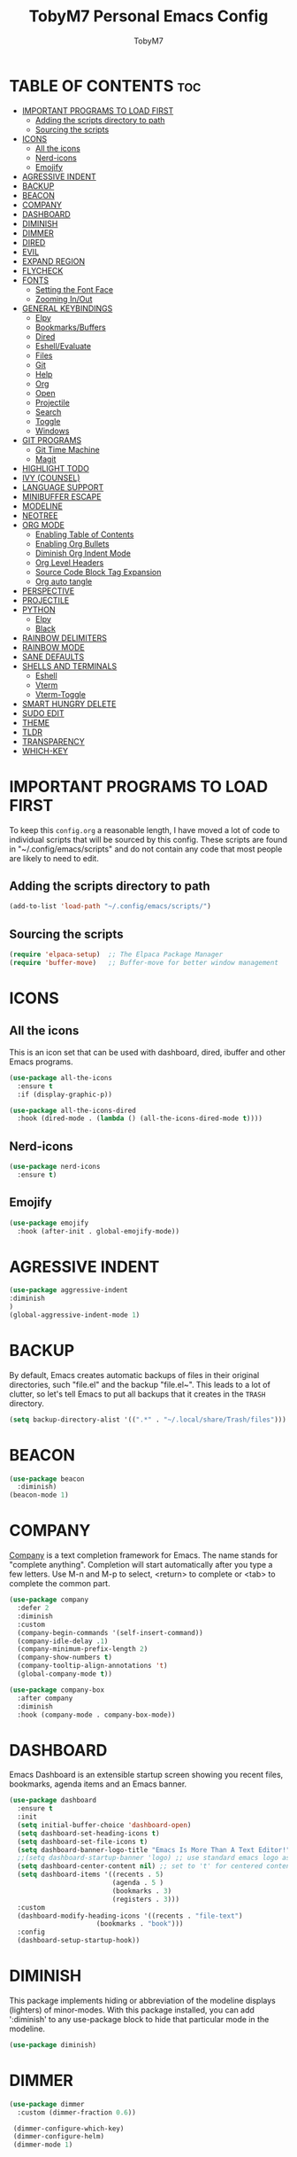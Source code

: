 #+TITLE: TobyM7 Personal Emacs Config
#+AUTHOR: TobyM7
#+STARTUP: showeverything
#+OPTIONS: toc:2
* TABLE OF CONTENTS :toc:
- [[#important-programs-to-load-first][IMPORTANT PROGRAMS TO LOAD FIRST]]
  - [[#adding-the-scripts-directory-to-path][Adding the scripts directory to path]]
  - [[#sourcing-the-scripts][Sourcing the scripts]]
- [[#icons][ICONS]]
  - [[#all-the-icons][All the icons]]
  - [[#nerd-icons][Nerd-icons]]
  - [[#emojify][Emojify]]
- [[#agressive-indent][AGRESSIVE INDENT]]
- [[#backup][BACKUP]]
- [[#beacon][BEACON]]
- [[#company][COMPANY]]
- [[#dashboard][DASHBOARD]]
- [[#diminish][DIMINISH]]
- [[#dimmer][DIMMER]]
- [[#dired][DIRED]]
- [[#evil][EVIL]]
- [[#expand-region][EXPAND REGION]]
- [[#flycheck][FLYCHECK]]
- [[#fonts][FONTS]]
  - [[#setting-the-font-face][Setting the Font Face]]
  - [[#zooming-inout][Zooming In/Out]]
- [[#general-keybindings][GENERAL KEYBINDINGS]]
  - [[#elpy][Elpy]]
  - [[#bookmarksbuffers][Bookmarks/Buffers]]
  - [[#dired-1][Dired]]
  - [[#eshellevaluate][Eshell/Evaluate]]
  - [[#files][Files]]
  - [[#git][Git]]
  - [[#help][Help]]
  - [[#org][Org]]
  - [[#open][Open]]
  - [[#projectile][Projectile]]
  - [[#search][Search]]
  - [[#toggle][Toggle]]
  - [[#windows][Windows]]
- [[#git-programs][GIT PROGRAMS]]
  - [[#git-time-machine][Git Time Machine]]
  - [[#magit][Magit]]
- [[#highlight-todo][HIGHLIGHT TODO]]
- [[#ivy-counsel][IVY (COUNSEL)]]
- [[#language-support][LANGUAGE SUPPORT]]
- [[#minibuffer-escape][MINIBUFFER ESCAPE]]
- [[#modeline][MODELINE]]
- [[#neotree][NEOTREE]]
- [[#org-mode][ORG MODE]]
  - [[#enabling-table-of-contents][Enabling Table of Contents]]
  - [[#enabling-org-bullets][Enabling Org Bullets]]
  - [[#diminish-org-indent-mode][Diminish Org Indent Mode]]
  - [[#org-level-headers][Org Level Headers]]
  - [[#source-code-block-tag-expansion][Source Code Block Tag Expansion]]
  - [[#org-auto-tangle][Org auto tangle]]
- [[#perspective][PERSPECTIVE]]
- [[#projectile-1][PROJECTILE]]
- [[#python][PYTHON]]
  - [[#elpy-1][Elpy]]
  - [[#black][Black]]
- [[#rainbow-delimiters][RAINBOW DELIMITERS]]
- [[#rainbow-mode][RAINBOW MODE]]
- [[#sane-defaults][SANE DEFAULTS]]
- [[#shells-and-terminals][SHELLS AND TERMINALS]]
  - [[#eshell][Eshell]]
  - [[#vterm][Vterm]]
  - [[#vterm-toggle][Vterm-Toggle]]
- [[#smart-hungry-delete][SMART HUNGRY DELETE]]
- [[#sudo-edit][SUDO EDIT]]
- [[#theme][THEME]]
- [[#tldr][TLDR]]
- [[#transparency][TRANSPARENCY]]
- [[#which-key][WHICH-KEY]]

* IMPORTANT PROGRAMS TO LOAD FIRST
To keep this =config.org= a reasonable length, I have moved a lot of code to individual scripts that will be sourced by this config.  These scripts are found in "~/.config/emacs/scripts" and do not contain any code that most people are likely to need to edit.

** Adding the scripts directory to path
#+begin_src emacs-lisp
(add-to-list 'load-path "~/.config/emacs/scripts/")
#+end_src

** Sourcing the scripts
#+begin_src emacs-lisp
(require 'elpaca-setup)  ;; The Elpaca Package Manager
(require 'buffer-move)   ;; Buffer-move for better window management
#+end_src

* ICONS
** All the icons
This is an icon set that can be used with dashboard, dired, ibuffer and other Emacs programs.
  
#+begin_src emacs-lisp
(use-package all-the-icons
  :ensure t
  :if (display-graphic-p))

(use-package all-the-icons-dired
  :hook (dired-mode . (lambda () (all-the-icons-dired-mode t))))
#+end_src
** Nerd-icons
#+begin_src emacs-lisp
(use-package nerd-icons
  :ensure t)
#+end_src
** Emojify
#+begin_src emacs-lisp
(use-package emojify
  :hook (after-init . global-emojify-mode))
#+end_src
* AGRESSIVE INDENT
#+begin_src emacs-lisp
(use-package aggressive-indent
:diminish
)
(global-aggressive-indent-mode 1)
#+end_src
* BACKUP 
By default, Emacs creates automatic backups of files in their original directories, such "file.el" and the backup "file.el~".  This leads to a lot of clutter, so let's tell Emacs to put all backups that it creates in the =TRASH= directory.

#+begin_src emacs-lisp
(setq backup-directory-alist '((".*" . "~/.local/share/Trash/files")))

#+end_src
* BEACON
#+begin_src emacs-lisp
(use-package beacon
  :diminish)
(beacon-mode 1)
#+end_src
* COMPANY
[[https://company-mode.github.io/][Company]] is a text completion framework for Emacs. The name stands for "complete anything".  Completion will start automatically after you type a few letters. Use M-n and M-p to select, <return> to complete or <tab> to complete the common part.

#+begin_src emacs-lisp
(use-package company
  :defer 2
  :diminish
  :custom
  (company-begin-commands '(self-insert-command))
  (company-idle-delay .1)
  (company-minimum-prefix-length 2)
  (company-show-numbers t)
  (company-tooltip-align-annotations 't)
  (global-company-mode t))

(use-package company-box
  :after company
  :diminish
  :hook (company-mode . company-box-mode))
#+end_src

* DASHBOARD
Emacs Dashboard is an extensible startup screen showing you recent files, bookmarks, agenda items and an Emacs banner.

#+begin_src emacs-lisp
(use-package dashboard
  :ensure t 
  :init
  (setq initial-buffer-choice 'dashboard-open)
  (setq dashboard-set-heading-icons t)
  (setq dashboard-set-file-icons t)
  (setq dashboard-banner-logo-title "Emacs Is More Than A Text Editor!")
  ;;(setq dashboard-startup-banner 'logo) ;; use standard emacs logo as banner
  (setq dashboard-center-content nil) ;; set to 't' for centered content
  (setq dashboard-items '((recents . 5)
                          (agenda . 5 )
                          (bookmarks . 3)
                          (registers . 3)))
  :custom 
  (dashboard-modify-heading-icons '((recents . "file-text")
				      (bookmarks . "book")))
  :config
  (dashboard-setup-startup-hook))

#+end_src

* DIMINISH
This package implements hiding or abbreviation of the modeline displays (lighters) of minor-modes.  With this package installed, you can add ':diminish' to any use-package block to hide that particular mode in the modeline.

#+begin_src emacs-lisp
(use-package diminish)

#+end_src
* DIMMER
#+begin_src emacs-lisp
(use-package dimmer
  :custom (dimmer-fraction 0.6))
 
 (dimmer-configure-which-key)
 (dimmer-configure-helm)
 (dimmer-mode 1)
#+end_src
* DIRED
#+begin_src emacs-lisp
(use-package dired-open
  :config
  (setq dired-open-extensions '(("gif" . "sxiv")
                                ("jpg" . "sxiv")
                                ("png" . "sxiv")
                                ("mkv" . "mpv")
                                ("mp4" . "mpv"))))

(use-package peep-dired
  :after dired
  :hook (evil-normalize-keymaps . peep-dired-hook)
  :config
    (evil-define-key 'normal dired-mode-map (kbd "h") 'dired-up-directory)
    (evil-define-key 'normal dired-mode-map (kbd "l") 'dired-open-file) ; use dired-find-file instead if not using dired-open package
    (evil-define-key 'normal peep-dired-mode-map (kbd "j") 'peep-dired-next-file)
    (evil-define-key 'normal peep-dired-mode-map (kbd "k") 'peep-dired-prev-file)
)

#+end_src


#+RESULTS:

* EVIL
[[https://github.com/emacs-evil/evil][Evil]] is an extensible vi/vim layer for Emacs.  Because...let's face it.  The Vim keybindings are just plain better.

#+begin_src emacs-lisp
;; Expands to: (elpaca evil (use-package evil :demand t))
(use-package evil
    :init      ;; tweak evil's configuration before loading it
    (setq evil-want-integration t  ;; This is optional since it's already set to t by default.
          evil-want-keybinding nil
          evil-vsplit-window-right t
          evil-split-window-below t
          evil-undo-system 'undo-redo)  ;; Adds vim-like C-r redo functionality
    (evil-mode))

(use-package evil-collection
  :after evil
  :config
  ;; Do not uncomment this unless you want to specify each and every mode
  ;; that evil-collection should works with.  The following line is here 
  ;; for documentation purposes in case you need it.  
  ;; (setq evil-collection-mode-list '(calendar dashboard dired ediff info magit ibuffer))
  (add-to-list 'evil-collection-mode-list 'help) ;; evilify help mode
  (evil-collection-init))

(use-package evil-tutor)

;; Using RETURN to follow links in Org/Evil 
;; Unmap keys in 'evil-maps if not done, (setq org-return-follows-link t) will not work
(with-eval-after-load 'evil-maps
  (define-key evil-motion-state-map (kbd "SPC") nil)
  (define-key evil-motion-state-map (kbd "RET") nil)
  (define-key evil-motion-state-map (kbd "TAB") nil))
;; Setting RETURN key in org-mode to follow links
  (setq org-return-follows-link  t)

#+end_src
* EXPAND REGION
#+begin_src emacs-lisp
(use-package expand-region
  :bind ("C-;" . er/expand-region))
#+end_src
* FLYCHECK
Install =luacheck= from your Linux distro's repositories for flycheck to work correctly with lua files.  Install =python-pylint= for flycheck to work with python files.  Haskell works with flycheck as long as =haskell-ghc= or =haskell-stack-ghc= is installed.  For more information on language support for flycheck, [[https://www.flycheck.org/en/latest/languages.html][read this]].

#+begin_src emacs-lisp
(use-package flycheck
  :ensure t
  :defer t
  :diminish
  :init (global-flycheck-mode))
#+end_src

* FONTS
Defining the various fonts that Emacs will use.

** Setting the Font Face
#+begin_src emacs-lisp
(set-face-attribute 'default nil
  :font "JetBrains Mono"
  :height 110
  :weight 'medium)
(set-face-attribute 'fixed-pitch nil
  :font "JetBrains Mono"
  :height 110
  :weight 'medium)
;; Makes commented text and keywords italics.
;; This is working in emacsclient but not emacs.
;; Your font must have an italic face available.
(set-face-attribute 'font-lock-comment-face nil
  :slant 'italic)
(set-face-attribute 'font-lock-keyword-face nil
  :slant 'italic)

;; This sets the default font on all graphical frames created after restarting Emacs.
;; Does the same thing as 'set-face-attribute default' above, but emacsclient fonts
;; are not right unless I also add this method of setting the default font.
(add-to-list 'default-frame-alist '(font . "JetBrains Mono-11"))

;; Uncomment the following line if line spacing needs adjusting.
(setq-default line-spacing 0.12)

#+end_src

** Zooming In/Out
You can use the bindings CTRL plus =/- for zooming in/out.  You can also use CTRL plus the mouse wheel for zooming in/out.

#+begin_src emacs-lisp
(global-set-key (kbd "C-=") 'text-scale-increase)
(global-set-key (kbd "C--") 'text-scale-decrease)
(global-set-key (kbd "<C-wheel-up>") 'text-scale-increase)
(global-set-key (kbd "<C-wheel-down>") 'text-scale-decrease)
#+end_src

* GENERAL KEYBINDINGS
 
#+begin_src emacs-lisp
(use-package general
  :config
  (general-evil-setup)
  
  ;; set up 'SPC' as the global leader key
  (general-create-definer leader-keys
    :states '(normal insert visual emacs)
    :keymaps 'override
    :prefix "SPC" ;; set leader
    :global-prefix "M-SPC") ;; access leader in insert mode

  (leader-keys
    "SPC" '(counsel-M-x :wk "Counsel M-x")
    "." '(find-file :wk "Find file")
    "=" '(perspective-map :wk "Perspective") ;; Lists all the perspective keybindings
    "TAB TAB" '(comment-line :wk "Comment lines")
    "u" '(universal-argument :wk "Universal argument"))


#+end_src
** Elpy
#+begin_src emacs-lisp 
(leader-keys
  "l" '(:ignore t :wk "Elpy")'
  "l f" '(blacken-buffer :wk "Applies black to current buffer")
  "l F" '(blacken-mode :wk "Applies black on save to current buffer")
  "l c" '(elpy-company-backend :wk "Suggest a completion")
  "l d" '(elpy-goto-definition :wk "Go to definition")
  "l D" '(pop-tag-mark :wk "Go to last place l d was used")
  "l a" '(elpy-goto-assignment :wk "Go to assignment")
  "l l" '(elpy-occur-definitions :wk "List classes and function")
  "l s" '(:ignore t :wk "Syntax")
  "l s c" '(elpy-check :wk "Check for errors")
  "l s n" '( elpy-flymake-next-error :wk "Next error")
  "l s p" '( elpy-flymake-previous-error :wk "Previous error")
  "l o" '(elpy-doc :wk "Open python docs")
  "l e" '(elpy-multiedit-python-symbol-at-point :wk "Edit all ocurrences")
  "l r" '(:ignore t :wk "Refactor")
  "l r r" '(elpy-refactor-rename :wk "Rename ocurrences of things")  
  "l r f" '(elpy-refactor-extract-function :wk "Move selection to a new function")  
  "l r v" '(elpy-refactor-extract-variable :wk "Move selection to a new variable")  
  "l r i" '(elpy-refactor-inline :wk  "Inline the variable at point")  

)
#+end_src
** Bookmarks/Buffers
  #+begin_src emacs-lisp 
    (leader-keys
      "b" '(:ignore t :wk "Bookmarks/Buffers")
      "b b" '(switch-to-buffer :wk "Switch to buffer")
      "b c" '(clone-indirect-buffer :wk "Create indirect buffer copy in a split")
      "b C" '(clone-indirect-buffer-other-window :wk "Clone indirect buffer in new window")
      "b d" '(bookmark-delete :wk "Delete bookmark")
      "b i" '(ibuffer :wk "Ibuffer")
      "b k" '(kill-current-buffer :wk "Kill current buffer")
      "b K" '(kill-some-buffers :wk "Kill multiple buffers")
      "b l" '(list-bookmarks :wk "List bookmarks")
      "b m" '(bookmark-set :wk "Set bookmark")
      "b n" '(next-buffer :wk "Next buffer")
      "b p" '(previous-buffer :wk "Previous buffer")
      "b r" '(revert-buffer :wk "Reload buffer")
      "b R" '(rename-buffer :wk "Rename buffer")
      "b s" '(basic-save-buffer :wk "Save buffer")
      "b S" '(save-some-buffers :wk "Save multiple buffers")
      "b w" '(bookmark-save :wk "Save current bookmarks to bookmark file"))

  #+end_src
** Dired
  #+begin_src emacs-lisp
      (leader-keys
        "d" '(:ignore t :wk "Dired")
        "d d" '(dired :wk "Open dired")
        "d j" '(dired-jump :wk "Dired jump to current")
        "d n" '(neotree-dir :wk "Open directory in neotree")
        "d p" '(peep-dired :wk "Peep-dired"))

  #+end_src
** Eshell/Evaluate      
  #+begin_src emacs-lisp 
       (leader-keys
          "e" '(:ignore t :wk "Eshell/Evaluate")    
          "e b" '(eval-buffer :wk "Evaluate elisp in buffer")
          "e d" '(eval-defun :wk "Evaluate defun containing or after point")
          "e e" '(eval-expression :wk "Evaluate and elisp expression")
          "e h" '(counsel-esh-history :which-key "Eshell history")
          "e l" '(eval-last-sexp :wk "Evaluate elisp expression before point")
          "e r" '(eval-region :wk "Evaluate elisp in region")
          "e R" '(eww-reload :which-key "Reload current page in EWW")
          "e s" '(eshell :which-key "Eshell")
          "e w" '(eww :which-key "EWW emacs web wowser"))

  #+end_src
** Files
  #+begin_src emacs-lisp
          (leader-keys
            "f" '(:ignore t :wk "Files")    
            "f c" '((lambda () (interactive)
                      (find-file "~/.config/emacs/config.org")) 
                    :wk "Open emacs config.org")
            "f e" '((lambda () (interactive)
                      (dired "~/.config/emacs/")) 
                    :wk "Open user-emacs-directory in dired")
            "f d" '(find-grep-dired :wk "Search for string in files in DIR")
            "f g" '(counsel-grep-or-swiper :wk "Search for string current file")
            "f i" '((lambda () (interactive)
                      (find-file "~/.config/emacs/init.el")) 
                    :wk "Open emacs init.el")
            "f j" '(counsel-file-jump :wk "Jump to a file below current directory")
            "f l" '(counsel-locate :wk "Locate a file")
            "f r" '(counsel-recentf :wk "Find recent files")
            "f u" '(sudo-edit-find-file :wk "Sudo find file")
            "f U" '(sudo-edit :wk "Sudo edit file"))
  

  #+end_src
** Git 
  #+begin_src emacs-lisp
         (leader-keys
            "g" '(:ignore t :wk "Git")    
            "g /" '(magit-displatch :wk "Magit dispatch")
            "g ." '(magit-file-displatch :wk "Magit file dispatch")
            "g b" '(magit-branch-checkout :wk "Switch branch")
            "g c" '(:ignore t :wk "Create") 
            "g c b" '(magit-branch-and-checkout :wk "Create branch and checkout")
            "g c c" '(magit-commit-create :wk "Create commit")
            "g c f" '(magit-commit-fixup :wk "Create fixup commit")
            "g C" '(magit-clone :wk "Clone repo")
            "g f" '(:ignore t :wk "Find") 
            "g f c" '(magit-show-commit :wk "Show commit")
            "g f f" '(magit-find-file :wk "Magit find file")
            "g f g" '(magit-find-git-config-file :wk "Find gitconfig file")
            "g F" '(magit-fetch :wk "Git fetch")
            "g g" '(magit-status :wk "Magit status")
            "g i" '(magit-init :wk "Initialize git repo")
            "g l" '(magit-log-buffer-file :wk "Magit buffer log")
            "g r" '(vc-revert :wk "Git revert file")
            "g s" '(magit-stage-file :wk "Git stage file")
            "g t" '(git-timemachine :wk "Git time machine")
            "g u" '(magit-stage-file :wk "Git unstage file"))
#+end_src
** Help         
#+begin_src emacs-lisp
        (leader-keys
            "h" '(:ignore t :wk "Help")
            "h a" '(counsel-apropos :wk "Apropos")
            "h b" '(describe-bindings :wk "Describe bindings")
            "h c" '(describe-char :wk "Describe character under cursor")
            "h d" '(:ignore t :wk "Emacs documentation")
            "h d a" '(about-emacs :wk "About Emacs")
            "h d d" '(view-emacs-debugging :wk "View Emacs debugging")
            "h d f" '(view-emacs-FAQ :wk "View Emacs FAQ")
            "h d m" '(info-emacs-manual :wk "The Emacs manual")
            "h d n" '(view-emacs-news :wk "View Emacs news")
            "h d o" '(describe-distribution :wk "How to obtain Emacs")
            "h d p" '(view-emacs-problems :wk "View Emacs problems")
            "h d t" '(view-emacs-todo :wk "View Emacs todo")
            "h d w" '(describe-no-warranty :wk "Describe no warranty")
            "h e" '(view-echo-area-messages :wk "View echo area messages")
            "h f" '(describe-function :wk "Describe function")
            "h F" '(describe-face :wk "Describe face")
            "h g" '(describe-gnu-project :wk "Describe GNU Project")
            "h i" '(info :wk "Info")
            "h I" '(describe-input-method :wk "Describe input method")
            "h k" '(describe-key :wk "Describe key")
            "h l" '(view-lossage :wk "Display recent keystrokes and the commands run")
            "h L" '(describe-language-environment :wk "Describe language environment")
            "h m" '(describe-mode :wk "Describe mode")
            "h r" '(:ignore t :wk "Reload")
            "h r r" '((lambda () (interactive)
                        (load-file "~/.config/emacs/init.el")
                        (ignore (elpaca-process-queues)))
                      :wk "Reload emacs config")
            "h t" '(load-theme :wk "Load theme")
            "h v" '(describe-variable :wk "Describe variable")
            "h w" '(where-is :wk "Prints keybinding for command if set")
            "h x" '(describe-command :wk "Display full documentation for command"))
#+end_src
** Org
#+begin_src emacs-lisp
          (leader-keys
            "m" '(:ignore t :wk "Org")
            "m a" '(org-agenda :wk "Org agenda")
            "m e" '(org-export-dispatch :wk "Org export dispatch")
            "m i" '(org-toggle-item :wk "Org toggle item")
            "m t" '(org-todo :wk "Org todo")
            "m B" '(org-babel-tangle :wk "Org babel tangle")
            "m T" '(org-todo-list :wk "Org todo list"))

          (leader-keys
            "m b" '(:ignore t :wk "Tables")
            "m b -" '(org-table-insert-hline :wk "Insert hline in table"))

          (leader-keys
            "m d" '(:ignore t :wk "Date/deadline")
            "m d t" '(org-time-stamp :wk "Org time stamp"))
#+end_src
** Open
#+begin_src emacs-lisp
          (leader-keys
            "o" '(:ignore t :wk "Open")
            "o d" '(dashboard-open :wk "Dashboard")
            "o f" '(make-frame :wk "Open buffer in new frame")
            "o F" '(select-frame-by-name :wk "Select frame by name"))
#+end_src
** Projectile
#+begin_src emacs-lisp
          ;; projectile-command-map already has a ton of bindings 
          ;; set for us, so no need to specify each individually.
          (leader-keys
            "p" '(projectile-command-map :wk "Projectile"))
#+end_src
** Search
#+begin_src emacs-lisp
          (leader-keys
            "s" '(:ignore t :wk "Search")
            "s d" '(dictionary-search :wk "Search dictionary")
            "s m" '(man :wk "Man pages")
            "s t" '(tldr :wk "Lookup TLDR docs for a command")
            "s w" '(woman :wk "Similar to man but doesn't require man"))
#+end_src
** Toggle
#+begin_src emacs-lisp
          (leader-keys
            "t" '(:ignore t :wk "Toggle")
            "t e" '(eshell-toggle :wk "Toggle eshell")
            "t f" '(flycheck-mode :wk "Toggle flycheck")
            "t l" '(display-line-numbers-mode :wk "Toggle line numbers")
            "t n" '(neotree-toggle :wk "Toggle neotree file viewer")
            "t o" '(org-mode :wk "Toggle org mode")
            "t r" '(rainbow-mode :wk "Toggle rainbow mode")
            "t t" '(visual-line-mode :wk "Toggle truncated lines")
            "t v" '(vterm-toggle :wk "Toggle vterm"))
#+end_src
** Windows
#+begin_src emacs-lisp
          (leader-keys
            "w" '(:ignore t :wk "Windows")
            ;; Window splits
            "w c" '(evil-window-delete :wk "Close window")
            "w n" '(evil-window-new :wk "New window")
            "w s" '(evil-window-split :wk "Horizontal split window")
            "w v" '(evil-window-vsplit :wk "Vertical split window")
            ;; Window motions
            "w h" '(evil-window-left :wk "Window left")
            "w j" '(evil-window-down :wk "Window down")
            "w k" '(evil-window-up :wk "Window up")
            "w l" '(evil-window-right :wk "Window right")
            "w w" '(evil-window-next :wk "Goto next window")
            ;; Move Windows
            "w H" '(buf-move-left :wk "Buffer move left")
            "w J" '(buf-move-down :wk "Buffer move down")
            "w K" '(buf-move-up :wk "Buffer move up")
            "w L" '(buf-move-right :wk "Buffer move right"))
        
)
#+end_src

* GIT PROGRAMS
** Git Time Machine
[[https://github.com/emacsmirror/git-timemachine][git-timemachine]] is a program that allows you to move backwards and forwards through a file's commits.  'SPC g t' will open the time machine on a file if it is in a git repo.  Then, while in normal mode, you can use 'CTRL-j' and 'CTRL-k' to move backwards and forwards through the commits.


#+begin_src emacs-lisp
(use-package git-timemachine
  :after git-timemachine
  :hook (evil-normalize-keymaps . git-timemachine-hook)
  :config
    (evil-define-key 'normal git-timemachine-mode-map (kbd "C-j") 'git-timemachine-show-previous-revision)
    (evil-define-key 'normal git-timemachine-mode-map (kbd "C-k") 'git-timemachine-show-next-revision)
)
#+end_src

** Magit
[[https://magit.vc/manual/][Magit]] is a full-featured git client for Emacs.

#+begin_src emacs-lisp
(use-package magit)

#+end_src

* HIGHLIGHT TODO
Adding highlights to TODO and related words.

#+begin_src emacs-lisp
(use-package hl-todo
  :hook ((org-mode . hl-todo-mode)
         (prog-mode . hl-todo-mode))
  :config
  (setq hl-todo-highlight-punctuation ":"
        hl-todo-keyword-faces
        `(("TODO"       warning bold)
          ("FIXME"      error bold)
          ("HACK"       font-lock-constant-face bold)
          ("REVIEW"     font-lock-keyword-face bold)
          ("NOTE"       success bold)
          ("DEPRECATED" font-lock-doc-face bold))))

#+end_src

* IVY (COUNSEL)
+ Ivy, a generic completion mechanism for Emacs.
+ Counsel, a collection of Ivy-enhanced versions of common Emacs commands.
+ Ivy-rich allows us to add descriptions alongside the commands in M-x.

#+begin_src emacs-lisp
(use-package counsel
  :after ivy
  :diminish
  :config 
    (counsel-mode)
    (setq ivy-initial-inputs-alist nil)) ;; removes starting ^ regex in M-x

(use-package ivy
  :bind
  ;; ivy-resume resumes the last Ivy-based completion.
  (("C-c C-r" . ivy-resume)
   ("C-x B" . ivy-switch-buffer-other-window))
  :diminish
  :custom
  (setq ivy-use-virtual-buffers t)
  (setq ivy-count-format "(%d/%d) ")
  (setq enable-recursive-minibuffers t)
  :config
  (ivy-mode))

(use-package all-the-icons-ivy-rich
  :ensure t
  :init (all-the-icons-ivy-rich-mode 1))

(use-package ivy-rich
  :after ivy
  :ensure t
  :init (ivy-rich-mode 1) ;; this gets us descriptions in M-x.
  :custom
  (ivy-virtual-abbreviate 'full
   ivy-rich-switch-buffer-align-virtual-buffer t
   ivy-rich-path-style 'abbrev)
  :config
  (ivy-set-display-transformer 'ivy-switch-buffer
                               'ivy-rich-switch-buffer-transformer))

#+end_src

* LANGUAGE SUPPORT
Emacs has built-in programming language modes for Lisp, Scheme, DSSSL, Ada, ASM, AWK, C, C++, Fortran, Icon, IDL (CORBA), IDLWAVE, Java, Javascript, M4, Makefiles, Metafont, Modula2, Object Pascal, Objective-C, Octave, Pascal, Perl, Pike, PostScript, Prolog, Python, Ruby, Simula, SQL, Tcl, Verilog, and VHDL.  Other languages will require you to install additional modes.

#+begin_src emacs-lisp
(use-package haskell-mode)
(use-package lua-mode)
(use-package php-mode)

#+end_src

* MINIBUFFER ESCAPE
By default, Emacs requires you to hit ESC three times to escape quit the minibuffer.  

#+begin_src emacs-lisp
(global-set-key [escape] 'keyboard-escape-quit)
#+end_src

* MODELINE
The modeline is the bottom status bar that appears in Emacs windows.  While you can create your own custom modeline, why go to the trouble when Doom Emacs already has a nice modeline package available.  For more information on what is available to configure in the Doom modeline, check out: [[https://github.com/seagle0128/doom-modeline][Doom Modeline]]

#+begin_src emacs-lisp
(use-package doom-modeline
  :ensure t
  :init (doom-modeline-mode 1)
  :config
  (setq doom-modeline-height 35      ;; sets modeline height
        doom-modeline-bar-width 5    ;; sets right bar width
        doom-modeline-persp-name t   ;; adds perspective name to modeline
        doom-modeline-persp-icon t)) ;; adds folder icon next to persp name

#+end_src
* NEOTREE
 
Neotree is a file tree viewer.  When you open neotree, it jumps to the current file thanks to neo-smart-open.  The neo-window-fixed-size setting makes the neotree width be adjustable.  NeoTree provides following themes: classic, ascii, arrow, icons, and nerd.  Theme can be config'd by setting "two" themes for neo-theme: one for the GUI and one for the terminal.  I like to use 'SPC t' for 'toggle' keybindings, so I have used 'SPC t n' for toggle-neotree.

| COMMAND        | DESCRIPTION               | KEYBINDING |
|----------------+---------------------------+------------|
| neotree-toggle | /Toggle neotree/            | SPC t n    |
| neotree- dir   | /Open directory in neotree/ | SPC d n    |

#+BEGIN_SRC emacs-lisp
(use-package neotree
  :config
  (setq neo-smart-open t		
        neo-show-hidden-files t
        neo-window-width 55
        neo-window-fixed-size nil
        inhibit-compacting-font-caches t
        projectile-switch-project-action 'neotree-projectile-action) 
        ;; truncate long file names in neotree
        (add-hook 'neo-after-create-hook
           #'(lambda (_)
               (with-current-buffer (get-buffer neo-buffer-name)
                 (setq truncate-lines t)
                 (setq word-wrap nil)
                 (make-local-variable 'auto-hscroll-mode)
                 (setq auto-hscroll-mode nil)))))

#+end_src

* ORG MODE
** Enabling Table of Contents
#+begin_src emacs-lisp
(use-package toc-org
    :commands toc-org-enable
    :init (add-hook 'org-mode-hook 'toc-org-enable))
#+end_src

** Enabling Org Bullets
Org-bullets gives us attractive bullets rather than asterisks.

#+begin_src emacs-lisp
(add-hook 'org-mode-hook 'org-indent-mode)
(use-package org-bullets)
(add-hook 'org-mode-hook (lambda () (org-bullets-mode 1)))
#+end_src

** Diminish Org Indent Mode
Removes "Ind" from showing in the modeline.

#+begin_src emacs-lisp
(eval-after-load 'org-indent '(diminish 'org-indent-mode))

#+end_src

** Org Level Headers
#+begin_src emacs-lisp
  (custom-set-faces
   '(org-level-1 ((t (:inherit outline-1 :height 1.7))))
   '(org-level-2 ((t (:inherit outline-2 :height 1.6))))
   '(org-level-3 ((t (:inherit outline-3 :height 1.5))))
   '(org-level-4 ((t (:inherit outline-4 :height 1.4))))
   '(org-level-5 ((t (:inherit outline-5 :height 1.3))))
   '(org-level-6 ((t (:inherit outline-5 :height 1.2))))
   '(org-level-7 ((t (:inherit outline-5 :height 1.1)))))
#+end_src

** Source Code Block Tag Expansion
Org-tempo is not a separate package but a module within org that can be enabled.  Org-tempo allows for '<s' followed by TAB to expand to a begin_src tag.  Other expansions available include:

| Typing the below + TAB | Expands to ...                          |
|------------------------+-----------------------------------------|
| <a                     | '#+BEGIN_EXPORT ascii' … '#+END_EXPORT  |
| <c                     | '#+BEGIN_CENTER' … '#+END_CENTER'       |
| <C                     | '#+BEGIN_COMMENT' … '#+END_COMMENT'     |
| <e                     | '#+BEGIN_EXAMPLE' … '#+END_EXAMPLE'     |
| <E                     | '#+BEGIN_EXPORT' … '#+END_EXPORT'       |
| <h                     | '#+BEGIN_EXPORT html' … '#+END_EXPORT'  |
| <l                     | '#+BEGIN_EXPORT latex' … '#+END_EXPORT' |
| <q                     | '#+BEGIN_QUOTE' … '#+END_QUOTE'         |
| <s                     | '#+BEGIN_SRC' … '#+END_SRC'             |
| <v                     | '#+BEGIN_VERSE' … '#+END_VERSE'         |

#+begin_src emacs-lisp 
(require 'org-tempo)
#+end_src
** Org auto tangle
#+begin_src emacs-lisp
(use-package org-auto-tangle
:defer t
:hook (org-mode . org-auto-tangle-mode)
:config
(setq org-auto-tangle-default t))
#+end_src
* PERSPECTIVE
[[https://github.com/nex3/perspective-el][Perspective]] provides multiple named workspaces (or "perspectives") in Emacs, similar to multiple desktops in window managers.  Each perspective has its own buffer list and its own window layout, along with some other isolated niceties, like the [[https://www.gnu.org/software/emacs/manual/html_node/emacs/Xref.html][xref]] ring.

#+begin_src emacs-lisp
(use-package perspective
  :custom
  ;; NOTE! I have also set 'SCP =' to open the perspective menu.
  ;; I'm only setting the additional binding because setting it
  ;; helps suppress an annoying warning message.
  (persp-mode-prefix-key (kbd "C-c M-p"))
  :init 
  (persp-mode)
  :config
  ;; Sets a file to write to when we save states
  (setq persp-state-default-file "~/.config/emacs/sessions"))

;; This will group buffers by persp-name in ibuffer.
(add-hook 'ibuffer-hook
          (lambda ()
            (persp-ibuffer-set-filter-groups)
            (unless (eq ibuffer-sorting-mode 'alphabetic)
              (ibuffer-do-sort-by-alphabetic))))

;; Automatically save perspective states to file when Emacs exits.
(add-hook 'kill-emacs-hook #'persp-state-save)

#+end_src

* PROJECTILE
[[https://github.com/bbatsov/projectile][Projectile]] is a project interaction library for Emacs.  It should be noted that many projectile commands do not work if you have set "fish" as the "shell-file-name" for Emacs.  I had initially set "fish" as the "shell-file-name" in the Vterm section of this config, but oddly enough I changed it to "bin/sh" and projectile now works as expected, and Vterm still uses "fish" because my default user "sh" on my Linux system is "fish".

#+begin_src emacs-lisp
(use-package projectile
  :config
  (projectile-mode 1))
#+end_src

* PYTHON
** Elpy
#+begin_src emacs-lisp
(use-package elpy
  :init
  :diminish)
#+end_src
** Black
#+begin_src emacs-lisp
(use-package blacken
  :init)
#+end_src
* RAINBOW DELIMITERS
Adding rainbow coloring to parentheses.

#+begin_src emacs-lisp
(use-package rainbow-delimiters
  :hook ((emacs-lisp-mode . rainbow-delimiters-mode)
         (clojure-mode . rainbow-delimiters-mode)))

#+end_src

* RAINBOW MODE
Display the actual color as a background for any hex color value (ex. #ffffff).  The code block below enables rainbow-mode in all programming modes (prog-mode) as well as org-mode, which is why rainbow works in this document.  

#+begin_src emacs-lisp
(use-package rainbow-mode
  :diminish
  :hook org-mode prog-mode)
#+end_src

* SANE DEFAULTS
The following settings are simple modes that are enabled (or disabled) so that Emacs functions more like you would expect a proper editor/IDE to function.

#+begin_src emacs-lisp
(delete-selection-mode 1)    ;; You can select text and delete it by typing.
(electric-indent-mode -1)    ;; Turn off the weird indenting that Emacs does by default.
(electric-pair-mode 1)       ;; Turns on automatic parens pairing
;; The following prevents <> from auto-pairing when electric-pair-mode is on.
;; Otherwise, org-tempo is broken when you try to <s TAB...
(add-hook 'org-mode-hook (lambda ()
           (setq-local electric-pair-inhibit-predicate
                   `(lambda (c)
                  (if (char-equal c ?<) t (,electric-pair-inhibit-predicate c))))))
(global-auto-revert-mode t)  ;; Automatically show changes if the file has changed
(global-display-line-numbers-mode 1) ;; Display line numbers
(global-visual-line-mode t)  ;; Enable truncated lines
(menu-bar-mode -1)           ;; Disable the menu bar 
(scroll-bar-mode -1)         ;; Disable the scroll bar
(tool-bar-mode -1)           ;; Disable the tool bar
(setq org-edit-src-content-indentation 0) ;; Set src block automatic indent to 0 instead of 2.

#+end_src

* SHELLS AND TERMINALS
In my configs, all of my shells (bash, fish, zsh and the ESHELL) require my shell-color-scripts-git package to be installed.  On Arch Linux, you can install it from the AUR.  Otherwise, go to my shell-color-scripts repository on GitLab to get it.

** Eshell
Eshell is an Emacs 'shell' that is written in Elisp.

#+begin_src emacs-lisp
(use-package eshell-toggle
  :custom
  (eshell-toggle-size-fraction 3)
  (eshell-toggle-use-projectile-root t)
  (eshell-toggle-run-command nil)
  (eshell-toggle-init-function #'eshell-toggle-init-ansi-term))

  (use-package eshell-syntax-highlighting
    :after esh-mode
    :config
    (eshell-syntax-highlighting-global-mode +1))

  ;; eshell-syntax-highlighting -- adds fish/zsh-like syntax highlighting.
  ;; eshell-rc-script -- your profile for eshell; like a bashrc for eshell.
  ;; eshell-aliases-file -- sets an aliases file for the eshell.

  (setq eshell-rc-script (concat user-emacs-directory "eshell/profile")
        eshell-aliases-file (concat user-emacs-directory "eshell/aliases")
        eshell-history-size 5000
        eshell-buffer-maximum-lines 5000
        eshell-hist-ignoredups t
        eshell-scroll-to-bottom-on-input t
        eshell-destroy-buffer-when-process-dies t
        eshell-visual-commands'("bash" "fish" "htop" "ssh" "top" "zsh"))
#+end_src

** Vterm
Vterm is a terminal emulator within Emacs.  The 'shell-file-name' setting sets the shell to be used in M-x shell, M-x term, M-x ansi-term and M-x vterm.  By default, the shell is set to 'fish' but could change it to 'bash' or 'zsh' if you prefer.

#+begin_src emacs-lisp
(use-package vterm
:config
(setq shell-file-name "/bin/sh"
      vterm-max-scrollback 5000))
#+end_src

** Vterm-Toggle 
[[https://github.com/jixiuf/vterm-toggle][vterm-toggle]] toggles between the vterm buffer and whatever buffer you are editing.

#+begin_src emacs-lisp
(use-package vterm-toggle
  :after vterm
  :config
  ;; When running programs in Vterm and in 'normal' mode, make sure that ESC
  ;; kills the program as it would in most standard terminal programs.
  (evil-define-key 'normal vterm-mode-map (kbd "<escape>") 'vterm--self-insert)
  (setq vterm-toggle-fullscreen-p nil)
  (setq vterm-toggle-scope 'project)
  (add-to-list 'display-buffer-alist
               '((lambda (buffer-or-name _)
                     (let ((buffer (get-buffer buffer-or-name)))
                       (with-current-buffer buffer
                         (or (equal major-mode 'vterm-mode)
                             (string-prefix-p vterm-buffer-name (buffer-name buffer))))))
                  (display-buffer-reuse-window display-buffer-at-bottom)
                  ;;(display-buffer-reuse-window display-buffer-in-direction)
                  ;;display-buffer-in-direction/direction/dedicated is added in emacs27
                  ;;(direction . bottom)
                  ;;(dedicated . t) ;dedicated is supported in emacs27
                  (reusable-frames . visible)
                  (window-height . 0.4))))

#+end_src
* SMART HUNGRY DELETE
#+begin_src emacs-lisp
(use-package smart-hungry-delete
  :ensure t
  :bind (([remap backward-delete-char-untabify] . smart-hungry-delete-backward-char)
	       ([remap delete-backward-char] . smart-hungry-delete-backward-char)
	       ([remap delete-char] . smart-hungry-delete-forward-char))
  :init (smart-hungry-delete-add-default-hooks))
#+end_src
* SUDO EDIT
[[https://github.com/nflath/sudo-edit][sudo-edit]] gives us the ability to open files with sudo privileges or switch over to editing with sudo privileges if we initially opened the file without such privileges.

#+begin_src emacs-lisp
(use-package sudo-edit)
#+end_src

* THEME
The first line below designates the directory where will place all of our custom-made themes, which I have created only one (dtmacs).  You can create your own Emacs themes with the help of the [[https://emacsfodder.github.io/emacs-theme-editor/][Emacs Theme Editor]].  I am also installing =doom-themes= because it contains a huge collection of themes.  M-x load-theme will list all of the themes available.

#+begin_src emacs-lisp
(add-to-list 'custom-theme-load-path "~/.config/emacs/themes/")

(use-package doom-themes
  :config
  (setq doom-themes-enable-bold t    ; if nil, bold is universally disabled
        doom-themes-enable-italic t) ; if nil, italics is universally disabled
  ;; Sets the default theme to load!!! 
  (load-theme 'doom-dracula t)
  ;; Enable custom neotree theme (all-the-icons must be installed!)
  (doom-themes-neotree-config)
  ;; Corrects (and improves) org-mode's native fontification.
  (doom-themes-org-config))
#+end_src

* TLDR

#+begin_src emacs-lisp
(use-package tldr)

#+end_src

* TRANSPARENCY
With Emacs version 29, true transparency has been added.  I have turned transparency off by setting the alpha to '100'.  If you want some slight transparency, try setting alpha to '90'.  Of course, if you set alpha to '0', the background of Emacs would completely transparent.

#+begin_src emacs-lisp
(add-to-list 'default-frame-alist '(alpha-background . 100)) ; For all new frames henceforth

#+end_src

* WHICH-KEY
#+begin_src emacs-lisp
(use-package which-key
  :init
    (which-key-mode 1)
  :diminish
  :config
  (setq which-key-side-window-location 'bottom
	  which-key-sort-order #'which-key-key-order-alpha
	  which-key-allow-imprecise-window-fit nil
	  which-key-sort-uppercase-first nil
	  which-key-add-column-padding 1
	  which-key-max-display-columns nil
	  which-key-min-display-lines 6
	  which-key-side-window-slot -10
	  which-key-side-window-max-height 0.25
	  which-key-idle-delay 0.8
	  which-key-max-description-length 25
	  which-key-allow-imprecise-window-fit nil
	  which-key-separator " → " ))
#+end_src

